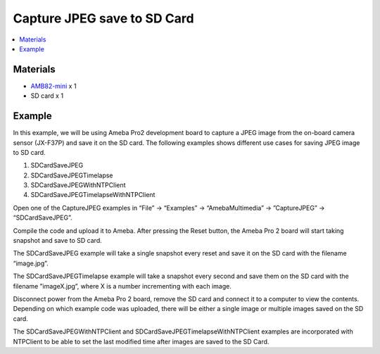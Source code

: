 Capture JPEG save to SD Card
============================

.. contents::
  :local:
  :depth: 2

Materials
---------

- `AMB82-mini <https://www.amebaiot.com/en/where-to-buy-link/#buy_amb82_mini>`_ x 1
- SD card x 1

Example
-------
In this example, we will be using Ameba Pro2 development board to capture a JPEG image from the on-board camera sensor (JX-F37P) and save it on the SD card.
The following examples shows different use cases for saving JPEG image to SD card.

1. SDCardSaveJPEG

2. SDCardSaveJPEGTimelapse

3. SDCardSaveJPEGWithNTPClient

4. SDCardSaveJPEGTimelapseWithNTPClient

Open one of the CaptureJPEG examples in “File” -> “Examples” -> “AmebaMultimedia” -> ”CaptureJPEG” -> “SDCardSaveJPEG”.

|image01| 

Compile the code and upload it to Ameba. After pressing the Reset button, the Ameba Pro 2 board will start taking snapshot and save to SD card.

The SDCardSaveJPEG example will take a single snapshot every reset and save it on the SD card with the filename “image.jpg”.

The SDCardSaveJPEGTimelapse example will take a snapshot every second and save them on the SD card with the filename ”imageX.jpg”, where X is a number incrementing with each image.

Disconnect power from the Ameba Pro 2 board, remove the SD card and connect it to a computer to view the contents. Depending on which example code was uploaded, there will be either a single image or multiple images saved on the SD card.

The SDCardSaveJPEGWithNTPClient and SDCardSaveJPEGTimelapseWithNTPClient examples are incorporated with NTPClient to be able to set the last modified time after images are saved to the SD Card.

.. |image01| image:: ../../../../_static/amebapro2/Example_Guides/Multimedia/Capture_JPEG_save_to_SD_Card/image01.png
   :width:  768 px
   :height: 832 px